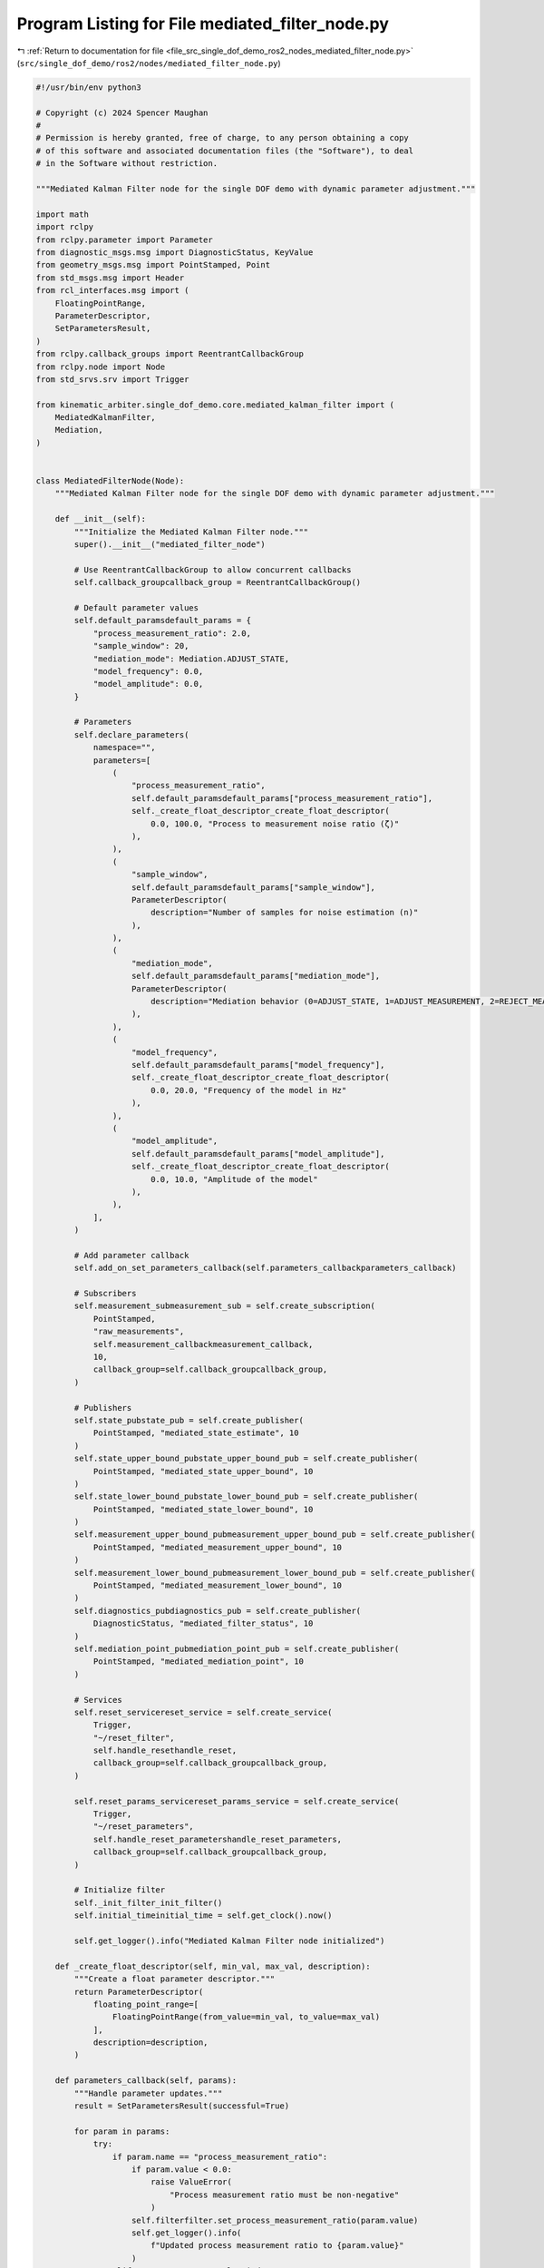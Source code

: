 
.. _program_listing_file_src_single_dof_demo_ros2_nodes_mediated_filter_node.py:

Program Listing for File mediated_filter_node.py
================================================

|exhale_lsh| :ref:`Return to documentation for file <file_src_single_dof_demo_ros2_nodes_mediated_filter_node.py>` (``src/single_dof_demo/ros2/nodes/mediated_filter_node.py``)

.. |exhale_lsh| unicode:: U+021B0 .. UPWARDS ARROW WITH TIP LEFTWARDS

.. code-block:: py

   #!/usr/bin/env python3

   # Copyright (c) 2024 Spencer Maughan
   #
   # Permission is hereby granted, free of charge, to any person obtaining a copy
   # of this software and associated documentation files (the "Software"), to deal
   # in the Software without restriction.

   """Mediated Kalman Filter node for the single DOF demo with dynamic parameter adjustment."""

   import math
   import rclpy
   from rclpy.parameter import Parameter
   from diagnostic_msgs.msg import DiagnosticStatus, KeyValue
   from geometry_msgs.msg import PointStamped, Point
   from std_msgs.msg import Header
   from rcl_interfaces.msg import (
       FloatingPointRange,
       ParameterDescriptor,
       SetParametersResult,
   )
   from rclpy.callback_groups import ReentrantCallbackGroup
   from rclpy.node import Node
   from std_srvs.srv import Trigger

   from kinematic_arbiter.single_dof_demo.core.mediated_kalman_filter import (
       MediatedKalmanFilter,
       Mediation,
   )


   class MediatedFilterNode(Node):
       """Mediated Kalman Filter node for the single DOF demo with dynamic parameter adjustment."""

       def __init__(self):
           """Initialize the Mediated Kalman Filter node."""
           super().__init__("mediated_filter_node")

           # Use ReentrantCallbackGroup to allow concurrent callbacks
           self.callback_groupcallback_group = ReentrantCallbackGroup()

           # Default parameter values
           self.default_paramsdefault_params = {
               "process_measurement_ratio": 2.0,
               "sample_window": 20,
               "mediation_mode": Mediation.ADJUST_STATE,
               "model_frequency": 0.0,
               "model_amplitude": 0.0,
           }

           # Parameters
           self.declare_parameters(
               namespace="",
               parameters=[
                   (
                       "process_measurement_ratio",
                       self.default_paramsdefault_params["process_measurement_ratio"],
                       self._create_float_descriptor_create_float_descriptor(
                           0.0, 100.0, "Process to measurement noise ratio (ζ)"
                       ),
                   ),
                   (
                       "sample_window",
                       self.default_paramsdefault_params["sample_window"],
                       ParameterDescriptor(
                           description="Number of samples for noise estimation (n)"
                       ),
                   ),
                   (
                       "mediation_mode",
                       self.default_paramsdefault_params["mediation_mode"],
                       ParameterDescriptor(
                           description="Mediation behavior (0=ADJUST_STATE, 1=ADJUST_MEASUREMENT, 2=REJECT_MEASUREMENT, 3=NO_ACTION)"
                       ),
                   ),
                   (
                       "model_frequency",
                       self.default_paramsdefault_params["model_frequency"],
                       self._create_float_descriptor_create_float_descriptor(
                           0.0, 20.0, "Frequency of the model in Hz"
                       ),
                   ),
                   (
                       "model_amplitude",
                       self.default_paramsdefault_params["model_amplitude"],
                       self._create_float_descriptor_create_float_descriptor(
                           0.0, 10.0, "Amplitude of the model"
                       ),
                   ),
               ],
           )

           # Add parameter callback
           self.add_on_set_parameters_callback(self.parameters_callbackparameters_callback)

           # Subscribers
           self.measurement_submeasurement_sub = self.create_subscription(
               PointStamped,
               "raw_measurements",
               self.measurement_callbackmeasurement_callback,
               10,
               callback_group=self.callback_groupcallback_group,
           )

           # Publishers
           self.state_pubstate_pub = self.create_publisher(
               PointStamped, "mediated_state_estimate", 10
           )
           self.state_upper_bound_pubstate_upper_bound_pub = self.create_publisher(
               PointStamped, "mediated_state_upper_bound", 10
           )
           self.state_lower_bound_pubstate_lower_bound_pub = self.create_publisher(
               PointStamped, "mediated_state_lower_bound", 10
           )
           self.measurement_upper_bound_pubmeasurement_upper_bound_pub = self.create_publisher(
               PointStamped, "mediated_measurement_upper_bound", 10
           )
           self.measurement_lower_bound_pubmeasurement_lower_bound_pub = self.create_publisher(
               PointStamped, "mediated_measurement_lower_bound", 10
           )
           self.diagnostics_pubdiagnostics_pub = self.create_publisher(
               DiagnosticStatus, "mediated_filter_status", 10
           )
           self.mediation_point_pubmediation_point_pub = self.create_publisher(
               PointStamped, "mediated_mediation_point", 10
           )

           # Services
           self.reset_servicereset_service = self.create_service(
               Trigger,
               "~/reset_filter",
               self.handle_resethandle_reset,
               callback_group=self.callback_groupcallback_group,
           )

           self.reset_params_servicereset_params_service = self.create_service(
               Trigger,
               "~/reset_parameters",
               self.handle_reset_parametershandle_reset_parameters,
               callback_group=self.callback_groupcallback_group,
           )

           # Initialize filter
           self._init_filter_init_filter()
           self.initial_timeinitial_time = self.get_clock().now()

           self.get_logger().info("Mediated Kalman Filter node initialized")

       def _create_float_descriptor(self, min_val, max_val, description):
           """Create a float parameter descriptor."""
           return ParameterDescriptor(
               floating_point_range=[
                   FloatingPointRange(from_value=min_val, to_value=max_val)
               ],
               description=description,
           )

       def parameters_callback(self, params):
           """Handle parameter updates."""
           result = SetParametersResult(successful=True)

           for param in params:
               try:
                   if param.name == "process_measurement_ratio":
                       if param.value < 0.0:
                           raise ValueError(
                               "Process measurement ratio must be non-negative"
                           )
                       self.filterfilter.set_process_measurement_ratio(param.value)
                       self.get_logger().info(
                           f"Updated process measurement ratio to {param.value}"
                       )
                   elif param.name == "sample_window":
                       if param.value <= 0:
                           raise ValueError("Sample window must be positive")
                       self.filterfilter.set_sample_window(param.value)
                       self.get_logger().info(
                           f"Updated sample window to {param.value}"
                       )
                   elif param.name == "mediation_mode":
                       if param.value not in [0, 1, 2, 3]:
                           raise ValueError("Invalid mediation mode")
                       self.filterfilter.set_mediation_behavior(param.value)
                       self.get_logger().info(
                           f"Updated mediation mode to {param.value}"
                       )
                   elif param.name == "model_frequency":
                       self.filterfilter.set_frequency(param.value)
                       self.get_logger().info(
                           f"Updated model frequency to {param.value}"
                       )
                   elif param.name == "model_amplitude":
                       self.filterfilter.set_amplitude(param.value)
                       self.get_logger().info(
                           f"Updated model amplitude to {param.value}"
                       )
               except Exception as e:
                   self.get_logger().error(
                       f"Error setting parameter {param.name}: {str(e)}"
                   )
                   result.successful = False
                   result.reason = str(e)

           return result

       def _init_filter(self):
           """Initialize the Mediated Kalman filter."""
           self.filterfilter = MediatedKalmanFilter(
               process_to_measurement_ratio=self.get_parameter(
                   "process_measurement_ratio"
               ).value,
               sample_window=self.get_parameter("sample_window").value,
               mediation=self.get_parameter("mediation_mode").value,
               frequency=self.get_parameter("model_frequency").value,
               amplitude=self.get_parameter("model_amplitude").value,
           )

       def measurement_callback(self, msg):
           """Process incoming measurements."""
           # Extract measurement from message
           measurement = msg.point.x

           # Skip invalid measurements
           if math.isnan(measurement):
               self.get_logger().warn("Received NaN measurement, skipping update")
               return

           # Calculate current time in seconds
           current_time = self.get_clock().now() - self.initial_timeinitial_time
           time_secs = current_time.nanoseconds * 1e-9

           # Update filter with measurement
           output = self.filterfilter.update(measurement, time_secs)

           # Publish state estimate
           state_msg = PointStamped(
               header=Header(
                   stamp=self.get_clock().now().to_msg(), frame_id="filter_frame"
               ),
               point=Point(x=output.final.state.value, y=0.0, z=0.0),
           )
           self.state_pubstate_pub.publish(state_msg)

           # Publish state upper bound
           state_upper_bound = output.final.state.value + output.final.state.bound
           state_upper_msg = PointStamped(
               header=Header(
                   stamp=self.get_clock().now().to_msg(), frame_id="filter_frame"
               ),
               point=Point(x=state_upper_bound, y=0.0, z=0.0),
           )
           self.state_upper_bound_pubstate_upper_bound_pub.publish(state_upper_msg)

           # Publish state lower bound
           state_lower_bound = output.final.state.value - output.final.state.bound
           state_lower_msg = PointStamped(
               header=Header(
                   stamp=self.get_clock().now().to_msg(), frame_id="filter_frame"
               ),
               point=Point(x=state_lower_bound, y=0.0, z=0.0),
           )
           self.state_lower_bound_pubstate_lower_bound_pub.publish(state_lower_msg)

           # Publish measurement upper bound
           meas_upper_bound = (
               output.final.measurement.value + output.final.measurement.bound
           )
           meas_upper_msg = PointStamped(
               header=Header(
                   stamp=self.get_clock().now().to_msg(), frame_id="filter_frame"
               ),
               point=Point(x=meas_upper_bound, y=0.0, z=0.0),
           )
           self.measurement_upper_bound_pubmeasurement_upper_bound_pub.publish(meas_upper_msg)

           # Publish measurement lower bound
           meas_lower_bound = (
               output.final.measurement.value - output.final.measurement.bound
           )
           meas_lower_msg = PointStamped(
               header=Header(
                   stamp=self.get_clock().now().to_msg(), frame_id="filter_frame"
               ),
               point=Point(x=meas_lower_bound, y=0.0, z=0.0),
           )
           self.measurement_lower_bound_pubmeasurement_lower_bound_pub.publish(meas_lower_msg)

           # Publish mediation point if mediation was detected
           if output.mediation_detected:
               mediation_point_msg = PointStamped(
                   header=Header(
                       stamp=self.get_clock().now().to_msg(),
                       frame_id="filter_frame",
                   ),
                   point=Point(x=output.mediation_point, y=0.0, z=0.0),
               )
               self.mediation_point_pubmediation_point_pub.publish(mediation_point_msg)
               self.get_logger().info(
                   f"Mediation detected at value: {output.mediation_point}"
               )

           # Publish diagnostics
           self._publish_diagnostics_publish_diagnostics()

       def handle_reset(self, request, response):
           """Handle Mediated Kalman Filter reset requests."""
           self._init_filter_init_filter()
           self.initial_timeinitial_time = self.get_clock().now()
           response.success = True
           response.message = "Mediated Kalman Filter reset successful"
           return response

       def handle_reset_parameters(self, request, response):
           """Reset all parameters to their default values."""
           try:
               # Set parameters directly
               parameters = []
               for name, value in self.default_paramsdefault_params.items():
                   param_type = Parameter.Type.DOUBLE
                   if name == "mediation_mode":
                       param_type = Parameter.Type.INTEGER

                   parameters.append(Parameter(name, param_type, value))

               self.set_parameters(parameters)

               for name, value in self.default_paramsdefault_params.items():
                   self.get_logger().info(f"Reset {name} to {value}")

               # Update filter with default values
               self.filterfilter.set_process_measurement_ratio(
                   self.default_paramsdefault_params["process_measurement_ratio"]
               )
               self.filterfilter.set_sample_window(self.default_paramsdefault_params["sample_window"])
               self.filterfilter.set_mediation_behavior(
                   self.default_paramsdefault_params["mediation_mode"]
               )
               self.filterfilter.set_frequency(self.default_paramsdefault_params["model_frequency"])
               self.filterfilter.set_amplitude(self.default_paramsdefault_params["model_amplitude"])

               self.get_logger().info("All parameters reset to default values")
               response.success = True
               response.message = "Parameters reset successful"
           except Exception as e:
               self.get_logger().error(f"Error resetting parameters: {str(e)}")
               response.success = False
               response.message = f"Error: {str(e)}"

           return response

       def _publish_diagnostics(self):
           """Publish diagnostics for the filter."""
           msg = DiagnosticStatus()
           msg.level = DiagnosticStatus.OK
           msg.name = "Mediated Kalman Filter"
           msg.message = "Filter running normally"
           msg.values = [
               KeyValue(
                   key="state_variance", value=str(self.filterfilter.state_variance)
               ),
               KeyValue(
                   key="measurement_variance",
                   value=str(self.filterfilter.measurement_variance),
               ),
               KeyValue(
                   key="process_variance",
                   value=str(self.filterfilter.process_variance),
               ),
               KeyValue(
                   key="process_measurement_ratio",
                   value=str(self.filterfilter.scale),
               ),
               KeyValue(
                   key="sample_window",
                   value=str(self.filterfilter.sample_window),
               ),
               KeyValue(
                   key="mediation_active",
                   value=str(self.filterfilter.mediation),
               ),
               KeyValue(
                   key="mediation_mode",
                   value=str(self.filterfilter.mediation_behavior),
               ),
               KeyValue(
                   key="model_frequency",
                   value=str(self.filterfilter.frequency),
               ),
               KeyValue(
                   key="model_amplitude",
                   value=str(self.filterfilter.amplitude),
               ),
           ]
           self.diagnostics_pubdiagnostics_pub.publish(msg)


   def main(args=None):
       """Start the Mediated Kalman Filter node and begin processing."""
       rclpy.init(args=args)
       node = MediatedFilterNode()
       rclpy.spin(node)
       node.destroy_node()
       rclpy.shutdown()


   if __name__ == "__main__":
       main()
